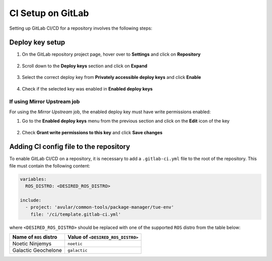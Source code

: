 ******************
CI Setup on GitLab
******************
Setting up GitLab CI/CD for a repository involves the following steps:

Deploy key setup
================
#. On the GitLab repository project page, hover over to **Settings** and click on **Repository**
    .. figure:: ./images/CI_GitLab_Setup-settings-repository.png
        :width: 750px
        :align: center
        :figclass: align-center
#. Scroll down to the **Deploy keys** section and click on **Expand**
    .. figure:: ./images/CI_GitLab_Setup-deploy-key-menu.png
        :width: 750px
        :align: center
        :figclass: align-center
#. Select the correct deploy key from **Privately accessible deploy keys** and click **Enable**
    .. figure:: ./images/CI_GitLab_Setup-deploy-key-selection.png
        :width: 750px
        :align: center
        :figclass: align-center
#. Check if the selected key was enabled in **Enabled deploy keys**
    .. figure:: ./images/CI_GitLab_Setup-enabled-deploy-keys.png
        :width: 750px
        :align: center
        :figclass: align-center

If using Mirror Upstream job
----------------------------
For using the *Mirror Upstream* job, the enabled deploy key must have write permissions enabled:

#. Go to the **Enabled deploy keys** menu from the previous section and click on the **Edit** icon of the key
    .. figure:: ./images/CI_GitLab_Setup-edit-deployed-key.png
        :width: 750px
        :align: center
        :figclass: align-center
#. Check **Grant write permissions to this key** and click **Save changes**
    .. figure:: ./images/CI_GitLab_Setup-deploy-key-write-permissions.png
        :width: 750px
        :align: center
        :figclass: align-center

Adding CI config file to the repository
=======================================
To enable GitLab CI/CD on a repository, it is necessary to add a ``.gitlab-ci.yml`` file to the root of the repository.
This file must contain the following content:

.. code-block:: yaml

    variables:
      ROS_DISTRO: <DESIRED_ROS_DISTRO>

    include:
      - project: 'avular/common-tools/package-manager/tue-env'
        file: '/ci/template.gitlab-ci.yml'

where ``<DESIRED_ROS_DISTRO>`` should be replaced with one of the supported ``ROS`` distro from the table below:

+------------------------+-----------------------------------+
| Name of ``ROS`` distro | Value of ``<DESIRED_ROS_DISTRO>`` |
+========================+===================================+
| Noetic Ninjemys        | ``noetic``                        |
+------------------------+-----------------------------------+
| Galactic Geochelone    | ``galactic``                      |
+------------------------+-----------------------------------+
